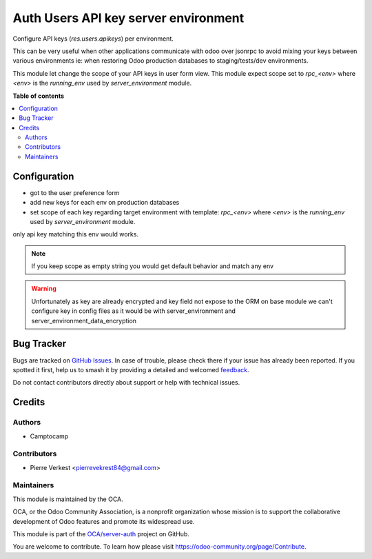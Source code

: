 =====================================
Auth Users API key server environment
=====================================

.. 
   !!!!!!!!!!!!!!!!!!!!!!!!!!!!!!!!!!!!!!!!!!!!!!!!!!!!
   !! This file is generated by oca-gen-addon-readme !!
   !! changes will be overwritten.                   !!
   !!!!!!!!!!!!!!!!!!!!!!!!!!!!!!!!!!!!!!!!!!!!!!!!!!!!
   !! source digest: sha256:2c7e031d4a765b77b1cd162f11ba209e35cdc152033b1c6d11899e3b70398113
   !!!!!!!!!!!!!!!!!!!!!!!!!!!!!!!!!!!!!!!!!!!!!!!!!!!!

.. |badge1| image:: https://img.shields.io/badge/maturity-Beta-yellow.png
    :target: https://odoo-community.org/page/development-status
    :alt: Beta
.. |badge2| image:: https://img.shields.io/badge/licence-LGPL--3-blue.png
    :target: http://www.gnu.org/licenses/lgpl-3.0-standalone.html
    :alt: License: LGPL-3
.. |badge3| image:: https://img.shields.io/badge/github-OCA%2Fserver--auth-lightgray.png?logo=github
    :target: https://github.com/OCA/server-auth/tree/14.0/auth_res_users_apikeys_server_env
    :alt: OCA/server-auth
.. |badge4| image:: https://img.shields.io/badge/weblate-Translate%20me-F47D42.png
    :target: https://translation.odoo-community.org/projects/server-auth-14-0/server-auth-14-0-auth_res_users_apikeys_server_env
    :alt: Translate me on Weblate
.. |badge5| image:: https://img.shields.io/badge/runboat-Try%20me-875A7B.png
    :target: https://runboat.odoo-community.org/builds?repo=OCA/server-auth&target_branch=14.0
    :alt: Try me on Runboat

|badge1| |badge2| |badge3| |badge4| |badge5|

Configure API keys (`res.users.apikeys`) per environment.

This can be very useful when other applications communicate with odoo
over jsonrpc to avoid mixing your keys between various
environments ie: when restoring Odoo production databases to staging/tests/dev environments.

This module let change the scope of your API keys in user form view. This module expect scope
set to `rpc_<env>` where `<env>` is the `running_env` used by `server_environment` module.

**Table of contents**

.. contents::
   :local:

Configuration
=============


* got to the user preference form
* add new keys for each env on production databases
* set scope of each key regarding target environment with template: `rpc_<env>`
  where `<env>` is the `running_env` used by `server_environment` module.

only api key matching this env would works.

.. note::

    If you keep scope as empty string you would get default behavior and match any env
.. warning::

    Unfortunately as key are already encrypted and key field not expose to the ORM
    on base module we can't configure key in config files as it would be with
    server_environment and server_environment_data_encryption

Bug Tracker
===========

Bugs are tracked on `GitHub Issues <https://github.com/OCA/server-auth/issues>`_.
In case of trouble, please check there if your issue has already been reported.
If you spotted it first, help us to smash it by providing a detailed and welcomed
`feedback <https://github.com/OCA/server-auth/issues/new?body=module:%20auth_res_users_apikeys_server_env%0Aversion:%2014.0%0A%0A**Steps%20to%20reproduce**%0A-%20...%0A%0A**Current%20behavior**%0A%0A**Expected%20behavior**>`_.

Do not contact contributors directly about support or help with technical issues.

Credits
=======

Authors
~~~~~~~

* Camptocamp

Contributors
~~~~~~~~~~~~

* Pierre Verkest <pierrevekrest84@gmail.com>

Maintainers
~~~~~~~~~~~

This module is maintained by the OCA.

.. image:: https://odoo-community.org/logo.png
   :alt: Odoo Community Association
   :target: https://odoo-community.org

OCA, or the Odoo Community Association, is a nonprofit organization whose
mission is to support the collaborative development of Odoo features and
promote its widespread use.

This module is part of the `OCA/server-auth <https://github.com/OCA/server-auth/tree/14.0/auth_res_users_apikeys_server_env>`_ project on GitHub.

You are welcome to contribute. To learn how please visit https://odoo-community.org/page/Contribute.
